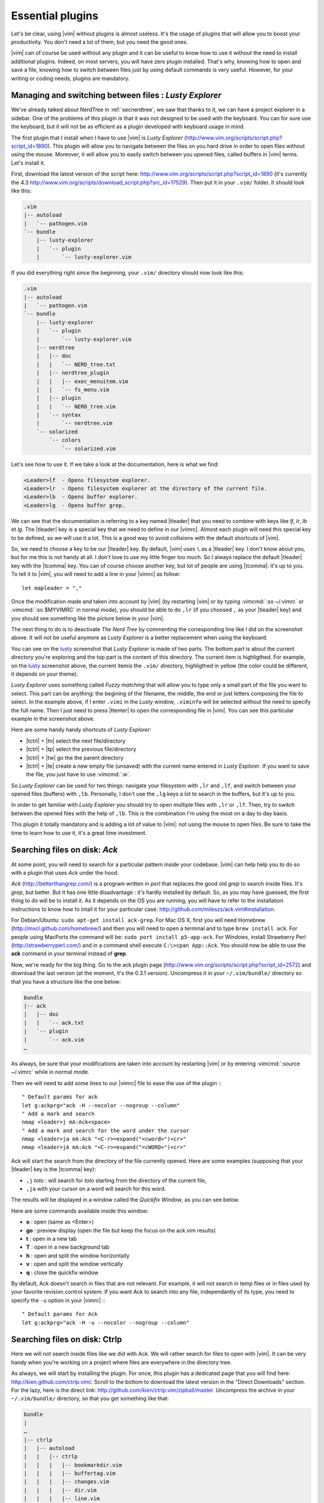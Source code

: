 .. _plugins:

*****************
Essential plugins
*****************

Let's be clear, using |vim| without plugins is almost useless. It's the usage of plugins that will allow you to boost your productivity. You don't need a lot of them, but you need the good ones.

|vim| can of course be used without any plugin and it can be useful to know how to use it without the need to install additional plugins. Indeed, on most servers, you will have zero plugin installed. That's why, knowing how to open and save a file, knowing how to switch between files just by using default commands is very useful. However, for your writing or coding needs, plugins are mandatory.

.. _seclusty:

Managing and switching between files : *Lusty Explorer*
=======================================================

We've already talked about NerdTree in :ref:`secnerdtree`, we saw that thanks to it, we can have a project explorer in a sidebar. One of the problems of this plugin is that it was not designed to be used with the keyboard. You can for sure use the keyboard, but it will not be as efficient as a plugin developed with keyboard usage in mind.

The first plugin that I install when I have to use |vim| is *Lusty Explorer* (http://www.vim.org/scripts/script.php?script_id=1890). This plugin will allow you to navigate between the files on you hard drive in order to open files without using the mouse. Moreover, it will allow you to easily switch between you opened files, called buffers in |vim| terms. Let's install it.

First, download the latest version of the script here: http://www.vim.org/scripts/script.php?script_id=1890 (it's currently the 4.3 http://www.vim.org/scripts/download_script.php?src_id=17529). Then put it in your ``.vim/`` folder. It should look like this:

.. code-block:: html

    .vim
    |-- autoload
    |   `-- pathogen.vim
    `-- bundle
        |-- lusty-explorer
        |   `-- plugin
        |       `-- lusty-explorer.vim

If you did everything right since the beginning, your ``.vim/`` directory should now look like this:

.. code-block:: html

    .vim
    |-- autoload
    |   `-- pathogen.vim
    `-- bundle
        |-- lusty-explorer
        |   `-- plugin
        |       `-- lusty-explorer.vim
        |-- nerdtree
        |   |-- doc
        |   |   `-- NERD_tree.txt
        |   |-- nerdtree_plugin
        |   |   |-- exec_menuitem.vim
        |   |   `-- fs_menu.vim
        |   |-- plugin
        |   |   `-- NERD_tree.vim
        |   `-- syntax
        |       `-- nerdtree.vim
        `-- solarized
            `-- colors
                `-- solarized.vim

Let's see how to use it. If we take a look at the documentation, here is what we find:

.. code-block:: html


    <Leader>lf  - Opens filesystem explorer.
    <Leader>lr  - Opens filesystem explorer at the directory of the current file.
    <Leader>lb  - Opens buffer explorer.
    <Leader>lg  - Opens buffer grep. 

We can see that the documentation is referring to a key named |tleader| that you need to combine with keys like *lf*, *lr*, *lb* et *lg*. The |tleader| key is a special key that we need to define in our |vimrc|. Almost each plugin will need this special key to be defined, so we will use it a lot. This is a good way to avoid collisions with the default shortcuts of |vim|.

So, we need to choose a key to be our |tleader| key. By default, |vim| uses ``\`` as a |tleader| key. I don't know about you, but for me this is not handy at all. I don't love to use my little finger too much. So I always replace the default |tleader| key with the |tcomma| key. You can of course choose another key, but lot of people are using |tcomma|: it's up to you. To tell it to |vim|, you will need to add a line in your |vimrc| as follow: ::

    let mapleader = ","

Once the modification made and taken into account by |vim| (by restarting |vim| or by typing :vimcmd:`:so ~/.vimrc` or :vimcmd:`:so $MYVIMRC` in normal mode), you should be able to do ``,lr`` (if you choosed ``,`` as your |tleader| key) and you should see something like the picture below in your |vim|.

.. _la capture d'écran de lusty: lusty_

.. _lusty:

.. image:: ../book-tex/graphics/vim-lusty.png

The next thing to do is to deactivate *The Nerd Tree* by commenting the corresponding line like I did on the screenshot above. It will not be useful anymore as *Lusty Explorer* is a better replacement when using the keyboard.

You can see on the `lusty`_ screenshot that *Lusty Explorer* is made of two parts. The bottom part is about the current directory you're exploring and the top part is the content of this directory. The current item is highligthed. For example, on the `lusty`_ screenshot above, the current itemis the ``.vim/`` directory, highligthed in yellow (the color could be different, it depends on your theme).

*Lusty Explorer* uses something called *Fuzzy matching* that will allow you to type only a small part of the file you want to select. This part can be anything: the begining of the filename, the middle, the end or just letters composing the file to select. In the example above, if I enter ``.vimi`` in the *Lusty* window, ``.viminfo`` will be selected without the need to specify the full name. Then I just need to press |ttenter| to open the corresponding file in |vim|. You can see this particular example in the screenshot above.

.. _fuzzy:

.. image:: ../book-tex/graphics/vim-lusty-fuzzy.png


Here are some handy handy shortcuts of *Lusty Explorer*:

* |tctrl| + |tn| select the next file/directory
* |tctrl| + |tp| select the previous file/directory
* |tctrl| + |tw| go the the parent directory
* |tctrl| + |te| create a new empty file (unsaved) with the current name entered in *Lusty Explorer*. If you want to save the file, you just have to use :vimcmd:`:w`.

So *Lusty Explorer* can be used for two things: navigate your filesystem with ``,lr`` and ``,lf``, and switch between your opened files (buffers) with ``,lb``. Personally, I don't use the ``,lg`` keys a lot to search in the buffers, but it's up to you.

In order to get familiar with *Lusty Explorer* you should try to open multiple files with ``,lr`` or ``,lf``. Then, try to switch between the opened files with the help of ``,lb``. This is the combination I'm using the most on a day to day basis.

This plugin it totally mandatory and is adding a lot of value to |vim|: not using the mouse to open files. Be sure to take the time to learn how to use it, it's a great time investment.

Searching files on disk: *Ack*
==============================

At some point, you will need to search for a particular pattern inside your codebase. |vim| can help help you to do so with a plugin that uses *Ack* under the hood.

*Ack* (http://betterthangrep.com/) is a program written in *perl* that replaces the good old *grep* to search inside files. It's *grep*, but better. But it has one little disadvantage : it's hardly installed by default. So, as you may have guessed, the first thing to do will be to install it. As it depends on the OS you are running, you will have to refer to the installation instructions to know how to intall it for your particular case: http://github.com/mileszs/ack.vim#installation.

For Debian/Ubuntu: ``sudo apt-get install ack-grep``. For Mac OS X, first you will need Homebrew (http://mxcl.github.com/homebrew/) and then you will need to open a terminal and to type ``brew install ack``. For people using MacPorts the command will be: ``sudo port install p5-app-ack``. For Windows, install Strawberry Perl (http://strawberryperl.com/) and in a command shell execute ``C:\>cpan App::Ack``. You should now be able to use the **ack** command in your terminal instead of **grep**.

Now, we're ready for the big thing. Go to the ack plugin page (http://www.vim.org/scripts/script.php?script_id=2572) and download the last version (at the moment, it's the 0.3.1 version). Uncompress it in your ``~/.vim/bundle/`` directory so that you have a structure like the one below:

.. code-block:: html

    bundle
    |-- ack
    |   |-- doc
    |   |   `-- ack.txt
    |   `-- plugin
    |       `-- ack.vim
    …

As always, be sure that your modifications are taken into account by restarting |vim| or by entering :vimcmd:`:source ~/.vimrc` while in normal mode.

Then we will need to add some lines to our |vimrc| file to ease the use of the plugin :::

        " Default params for ack
        let g:ackprg="ack -H --nocolor --nogroup --column"
        " Add a mark and search
        nmap <leader>j mA:Ack<space>
        " Add a mark and search for the word under the cursor
        nmap <leader>ja mA:Ack "<C-r>=expand("<cword>")<cr>"
        nmap <leader>jA mA:Ack "<C-r>=expand("<cWORD>")<cr>"

Ack will start the search from the directory of the file currently opened. Here are some examples (supposing that your |tleader| key is the |tcomma| key):

* ``,j`` *toto* : will search for *toto* starting from the directory of the current file,
* ``,ja`` with your cursor on a word will search for this word.


The results will be displayed in a window called the *Quickfix Window*, as you can see below.

.. image:: ../book-tex/graphics/vim-ack-quickfix.png

Here are some commands available inside this window:

* **o** : open (same as <Enter>)
* **go** : preview display (open the file but keep the focus on the ack.vim results)
* **t** : open in a new tab
* **T** : open in a new background tab
* **h** : open and split the window horizontally
* **v** : open and split the window vertically
* **q** : close the quickfix window

By default, Ack doesn't search in files that are not relevant. For example, it will not search in temp files or in files used by your favorite revision control system. If you want Ack to search into any file, independantly of its type, you need to specify the ``-u`` option in your |vimrc| :::

    " Default params for Ack
    let g:ackprg="ack -H -u --nocolor --nogroup --column"


Searching files on disk: Ctrlp
==============================

Here we will not search inside files like we did with Ack. We will rather search for files to open with |vim|. It can be very handy when you're working on a project where files are everywhere in the directory tree.

As always, we will start by installing the plugin. For once, this plugin has a dedicated page that you will find here: http://kien.github.com/ctrlp.vim/. Scroll to the bottom to download the latest version in the "Direct Downloads" section. For the lazy, here is the direct link: http://github.com/kien/ctrlp.vim/zipball/master. Uncompress the archive in your ``~/.vim/bundle/`` directory, so that you get something like that:

.. code-block:: html

    bundle
    |
    …
    |-- ctrlp
    |   |-- autoload
    |   |   |-- ctrlp
    |   |   |   |-- bookmarkdir.vim
    |   |   |   |-- buffertag.vim
    |   |   |   |-- changes.vim
    |   |   |   |-- dir.vim
    |   |   |   |-- line.vim
    |   |   |   |-- mixed.vim
    |   |   |   |-- mrufiles.vim
    |   |   |   |-- quickfix.vim
    |   |   |   |-- rtscript.vim
    |   |   |   |-- tag.vim
    |   |   |   |-- undo.vim
    |   |   |   `-- utils.vim
    |   |   `-- ctrlp.vim
    |   |-- doc
    |   |   `-- ctrlp.txt
    |   |-- plugin
    |   |   `-- ctrlp.vim
    |   `-- readme.md
    …

As always, be sure that your modifications are taken into account by restarting |vim| or by entering :vimcmd:`:source ~/.vimrc` while in normal mode.

Now we need to add the shortcut to our |vimrc| to invoke CtrlP like in the listing below. Personnaly, I've chosen ``,c``, but you can choose whatever you want.::

    let g:ctrlp_map = '<leader>c'

Here is CtrlP in action.

.. image:: ../book-tex/graphics/vim-ctrlp.png

Launch it with ``,c`` and then type the name of the file you want to search. When the searched file will be selected first, you will just have to press |ttenter| to open it.

CtrlP can be use to navigate through the opened files (like Lusty), but I find Lusty handier for that. You can also use to navigate directly through your code by "following" your functions thanks to something called the tags (like you can do when using Eclipse). It's a topic too big for the scope of this book, but if you're interested you can read this blog article on the topic: http://andrew-stewart.ca/2012/10/31/vim-ctags.


Advanced plugins
================

J'aurais pu faire un livre entier qui recense les plugins |vim|, mais je pense que l'intérêt aurait été assez limité. Je ne vais donc pas vous décrire plus en détails d'autres plugins. En revanche je vous donne ci-dessous une liste de plugins qui pourraient vous intéresser. Cette liste est issue d'un sondage que j'avais effectué sur Twitter demandant à mes followers quels étaient les plugins |vim| indispensables selon eux. La voici :



* **neocomplcache**. C'est un plugin de complétion automatique. Il peut compléter les noms de fichiers, les attributs du langage que vous utilisez, les snippets et encore bien d'autres choses. Le repo Github : https://github.com/Shougo/neocomplcache.
* **surround**. Ce plugin permet de gérer (changer, ajouter, supprimer) tout ce qui « entoure » : les parenthèses, les crochets, les guillemets … Par exemple vous pourrez en une combinaison de touches changer "Hello world!" en 'Hello world!' ou <q>Hello world!</q>. Le repo Github : https://github.com/tpope/vim-surround.
* **fugitive**. Si vous travaillez sur du code source vous utilisez forcément un gestionnaire de version de code source. Si ce n'est pas le cas vous pouvez aller vous cacher. Sinon si vous utilisez Git, Le plugin fugitive est pour vous. Il permet de gérer git directement dans |vim|. Le repo Github :  https://github.com/tpope/vim-fugitive
* **syntastic**. Syntastic vérifie pour vous la syntaxe de votre code source. Il va, comme peut le faire Eclipse par exemple, vous afficher vos erreurs de syntaxe directement dans |vim|. Peut vous faire gagner en temps certain si vous éditez souvent du code. Le repo Github est par ici : https://github.com/scrooloose/syntastic
* **ctags + ctrlp**. Ctags est un petit programme externe qui va parcourir votre code source et qui va ensuite vous permettre de « suivre » vos fonctions dans votre code source. Très pratique pour naviguer dans votre code source. Utilisé conjointement avec **ctrlp** décrit plus haut, il s'avère vite indispensable. Tout est expliqué ici : http://andrew-stewart.ca/2012/10/31/vim-ctags.

